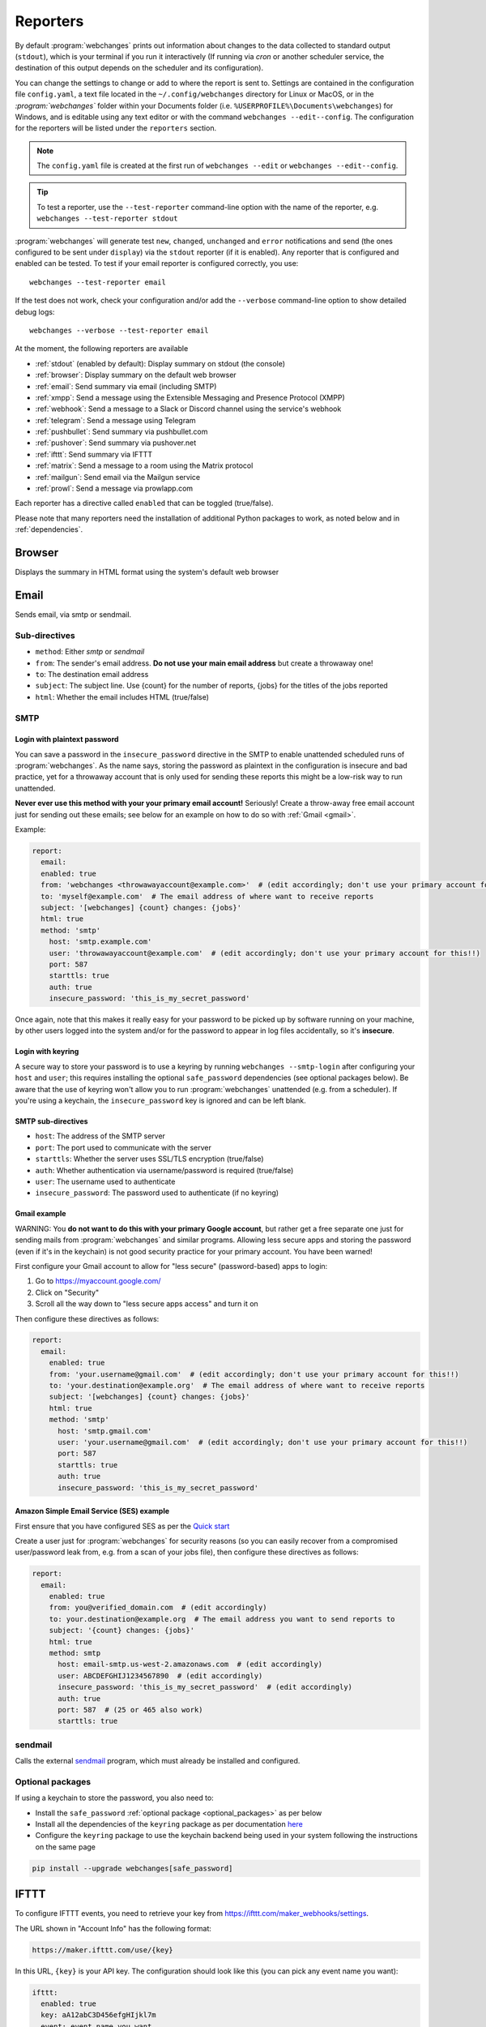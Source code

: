 .. _reporters:

=========
Reporters
=========
By default :program:`webchanges` prints out information about changes to the data collected to standard output
(``stdout``), which is your terminal if you run it interactively (If running via `cron` or another scheduler service,
the destination of this output depends on the scheduler and its configuration).

You can change the settings to change or add to where the report is sent to.  Settings are contained in the
configuration file ``config.yaml``, a text file located in the ``~/.config/webchanges`` directory for Linux or MacOS,
or in the `:program:`webchanges`` folder within your Documents folder (i.e. ``%USERPROFILE%\Documents\webchanges``) for
Windows, and is editable using any text editor or with the command ``webchanges --edit--config``.  The configuration
for the reporters will be listed under the ``reporters`` section.

.. note::
   The ``config.yaml`` file is created at the first run of ``webchanges --edit`` or ``webchanges --edit--config``.

.. tip:: To test a reporter, use the ``--test-reporter`` command-line option with the name of the reporter, e.g.
   ``webchanges --test-reporter stdout``

:program:`webchanges` will generate test  ``new``, ``changed``, ``unchanged`` and ``error`` notifications and send (the
ones configured to be sent under ``display``) via the ``stdout`` reporter (if it is enabled). Any reporter that is
configured and enabled can be tested. To test if your email reporter is configured correctly, you use::

   webchanges --test-reporter email

If the test does not work, check your configuration and/or add the ``--verbose`` command-line option to show
detailed debug logs::

   webchanges --verbose --test-reporter email

At the moment, the following reporters are available

* :ref:`stdout` (enabled by default): Display summary on stdout (the console)
* :ref:`browser`: Display summary on the default web browser
* :ref:`email`: Send summary via email (including SMTP)
* :ref:`xmpp`: Send a message using the Extensible Messaging and Presence Protocol (XMPP)
* :ref:`webhook`: Send a message to a Slack or Discord channel using the service's webhook
* :ref:`telegram`: Send a message using Telegram
* :ref:`pushbullet`: Send summary via pushbullet.com
* :ref:`pushover`: Send summary via pushover.net
* :ref:`ifttt`: Send summary via IFTTT
* :ref:`matrix`: Send a message to a room using the Matrix protocol
* :ref:`mailgun`: Send email via the Mailgun service
* :ref:`prowl`: Send a message via prowlapp.com

.. To convert the "webchanges --features" output, use:
   webchanges --features | sed -e 's/^  \* \(.*\) - \(.*\)$/- **\1**: \2/'

Each reporter has a directive called ``enabled`` that can be toggled (true/false).


Please note that many reporters need the installation of additional Python packages to work, as noted below and in
:ref:`dependencies`.


.. _browser:

Browser
-------
Displays the summary in HTML format using the system's default web browser


.. _email:

Email
-----
Sends email, via smtp or sendmail.

Sub-directives
~~~~~~~~~~~~~~
* ``method``: Either `smtp` or `sendmail`
* ``from``: The sender's email address. **Do not use your main email address** but create a throwaway one!
* ``to``: The destination email address
* ``subject``: The subject line. Use {count} for the number of reports, {jobs} for the titles of the jobs reported
* ``html``: Whether the email includes HTML (true/false)


.. _smtp:

SMTP
~~~~

Login with plaintext password
^^^^^^^^^^^^^^^^^^^^^^^^^^^^^
You can save a password in the ``insecure_password`` directive in the SMTP to enable unattended scheduled runs of
:program:`webchanges`. As the name says, storing the password as plaintext in the configuration is insecure and bad
practice, yet for a throwaway account that is only used for sending these reports this might be a low-risk way to run
unattended.

**Never ever use this method with your your primary email account!**  Seriously! Create a throw-away free email
account just for sending out these emails; see below for an example on how to do so with :ref:`Gmail <gmail>`.

Example:

.. code-block:: yaml

   report:
     email:
     enabled: true
     from: 'webchanges <throwawayaccount@example.com>'  # (edit accordingly; don't use your primary account for this!!)
     to: 'myself@example.com'  # The email address of where want to receive reports
     subject: '[webchanges] {count} changes: {jobs}'
     html: true
     method: 'smtp'
       host: 'smtp.example.com'
       user: 'throwawayaccount@example.com'  # (edit accordingly; don't use your primary account for this!!)
       port: 587
       starttls: true
       auth: true
       insecure_password: 'this_is_my_secret_password'

Once again, note that this makes it really easy for your password to be picked up by software running on your machine,
by other users logged into the system and/or for the password to appear in log files accidentally, so it's **insecure**.


.. _smtp-login-with-keychain:

Login with keyring
^^^^^^^^^^^^^^^^^^^
A secure way to store your password is to use a keyring by running ``webchanges --smtp-login`` after configuring your
``host`` and ``user``; this requires installing the optional ``safe_password`` dependencies (see optional packages
below). Be aware that the use of keyring won't allow you to run :program:`webchanges` unattended (e.g. from a
scheduler). If you're using a keychain, the ``insecure_password`` key is ignored and can be left blank.


SMTP sub-directives
^^^^^^^^^^^^^^^^^^^
* ``host``: The address of the SMTP server
* ``port``: The port used to communicate with the server
* ``starttls``: Whether the server uses SSL/TLS encryption (true/false)
* ``auth``: Whether authentication via username/password is required (true/false)
* ``user``: The username used to authenticate
* ``insecure_password``: The password used to authenticate (if no keyring)

.. _gmail:

Gmail example
^^^^^^^^^^^^^
WARNING: You **do not want to do this with your primary Google account**, but rather get a free separate one just for
sending mails from :program:`webchanges` and similar programs. Allowing less secure apps and storing the password (even
if it's in the keychain) is not good security practice for your primary account. You have been warned!

First configure your Gmail account to allow for "less secure" (password-based) apps to login:

#. Go to https://myaccount.google.com/
#. Click on "Security"
#. Scroll all the way down to "less secure apps access" and turn it on

Then configure these directives as follows:

.. code-block:: yaml

   report:
     email:
       enabled: true
       from: 'your.username@gmail.com'  # (edit accordingly; don't use your primary account for this!!)
       to: 'your.destination@example.org'  # The email address of where want to receive reports
       subject: '[webchanges] {count} changes: {jobs}'
       html: true
       method: 'smtp'
         host: 'smtp.gmail.com'
         user: 'your.username@gmail.com'  # (edit accordingly; don't use your primary account for this!!)
         port: 587
         starttls: true
         auth: true
         insecure_password: 'this_is_my_secret_password'

Amazon Simple Email Service (SES) example
^^^^^^^^^^^^^^^^^^^^^^^^^^^^^^^^^^^^^^^^^
First ensure that you have configured SES as per the `Quick start
<https://docs.aws.amazon.com/ses/latest/DeveloperGuide/quick-start.html>`__

Create a user just for :program:`webchanges` for security reasons (so you can easily recover from a compromised
user/password leak from, e.g. from a scan of your jobs file), then configure these directives as follows:

.. code-block:: yaml

   report:
     email:
       enabled: true
       from: you@verified_domain.com  # (edit accordingly)
       to: your.destination@example.org  # The email address you want to send reports to
       subject: '{count} changes: {jobs}'
       html: true
       method: smtp
         host: email-smtp.us-west-2.amazonaws.com  # (edit accordingly)
         user: ABCDEFGHIJ1234567890  # (edit accordingly)
         insecure_password: 'this_is_my_secret_password'  # (edit accordingly)
         auth: true
         port: 587  # (25 or 465 also work)
         starttls: true


.. _sendmail:

sendmail
~~~~~~~~

Calls the external `sendmail <https://www.proofpoint.com/us/products/email-protection/open-source-email-solution>`__
program, which must already be installed and configured.


Optional packages
~~~~~~~~~~~~~~~~~
If using a keychain to store the password, you also need to:

* Install the ``safe_password`` :ref:`optional package <optional_packages>` as per below
* Install all the dependencies of the ``keyring`` package as per documentation `here
  <https://pypi.org/project/keyring/>`_
* Configure the ``keyring`` package to use the keychain backend being used in your system following the instructions
  on the same page

.. code-block:: bash

   pip install --upgrade webchanges[safe_password]


.. _ifttt:

IFTTT
-----
To configure IFTTT events, you need to retrieve your key from `<https://ifttt.com/maker_webhooks/settings>`__.

The URL shown in "Account Info" has the following format:

.. code::

   https://maker.ifttt.com/use/{key}

In this URL, ``{key}`` is your API key. The configuration should look like this (you can pick any event name you want):

.. code:: yaml

   ifttt:
     enabled: true
     key: aA12abC3D456efgHIjkl7m
     event: event_name_you_want

The event will contain three values in the posted JSON:

* ``value1``: The type of change (``new``, ``changed``, ``unchanged`` or ``error``)
* ``value2``: The name of the job (``name`` directive in ``jobs.yaml``)
* ``value3``: The location of the job (``url`` or ``command`` directive in ``jobs.yaml``)

These values will be passed on to the Action in your Recipe.

IFTT uses the :ref:`text` report type.


.. _mailgun:

Mailgun
-------
Sends email using the commercial `Mailgun <https://www.mailgun.com/>`__ service.


Sub-directives
~~~~~~~~~~~~~~
* ``domain``: The domain
* ``api_key``: API key (see `here
  <https://help.mailgun.com/hc/en-us/articles/203380100-Where-Can-I-Find-My-API-Key-and-SMTP-Credentials->`__)
* ``from_name``: Sender's name
* ``from_mail``: Sender's email address
* ``to``: Recipient's email address
* ``subject``: The subject line. Use {count} for the number of reports, {jobs} for the titles of the jobs reported
* ``region`` (optional)

Mailgun uses the :ref:`text` report type.


.. _matrix:

Matrix
------
Sends notifications through the `Matrix protocol <https://matrix.org>`__.

You first need to register a Matrix account for the bot on any home server.

You then need to acquire an access token and room ID, using the following instructions adapted from `this
guide <https://t2bot.io/docs/access_tokens/>`__:

1. Open `Riot.im <https://riot.im/app/>`__ in a private browsing window
2. Register/Log in as your bot, using its user ID and password.
3. Set the display name and avatar, if desired.
4. In the settings page, select the "Help & About" tab, scroll down to the bottom and click Access Token:
   <click to reveal>.
5. Copy the highlighted text to your configuration.
6. Join the room that you wish to send notifications to.
7. Go to the Room Settings (gear icon) and copy the *Internal Room ID* from the bottom.
8. Close the private browsing window **but do not log out, as this invalidates the Access Token**.

Here is a sample configuration:

.. code:: yaml

   matrix:
     enabled: true
     homeserver: https://matrix.org
     access_token: 'YOUR_TOKEN_HERE'
     room_id: '!roomroomroom:matrix.org'

You will probably want to use the following configuration for the ``markdown`` reporter, if you intend to post change
notifications to a public Matrix room, as the messages quickly become noisy:

.. code:: yaml

   markdown:
     enabled: true
     details: false
     footer: false
     minimal: true

Matrix uses the :ref:`text` report type.


.. _pushbullet:

Pushbullet
----------
Pushbullet notifications are configured similarly to Pushover (see above). You’ll need to add to the config your
Pushbullet Access Token, which you can generate at https://www.pushbullet.com/#settings

Required packages
~~~~~~~~~~~~~~~~~
To use this report you need to install :ref:`optional_packages`. Install them using:

.. code-block:: bash

   pip install --upgrade webchanges[pushbullet]

Pushbullet uses the :ref:`text` report type.

.. _pushover:

Pushover
--------
You can configure webchanges to send real time notifications about changes via `Pushover <https://pushover.net/>`__.
To enable this, ensure you
have the ``chump`` python package installed (see :doc:`dependencies`). Then edit your config (``webchanges
--edit-config``) and enable pushover. You will also need to add to the config your Pushover user key and a unique app
key (generated by registering webchanges as an application on your `Pushover account
<https://pushover.net/apps/build>`__.

You can send to a specific device by using the device name, as indicated when you add or view your list of devices in
the Pushover console. For example ``device:  'MyPhone'``, or ``device: 'MyLaptop'``. To send to *all* of your devices,
set ``device: null`` in your config (``webchanges --edit-config``) or leave out the device configuration completely.

Setting the priority is possible via the ``priority`` config option, which can be ``lowest``, ``low``, ``normal``,
``high`` or ``emergency``. Any other setting (including leaving the option unset) maps to ``normal``.

Pushover uses the :ref:`text` report type.

Required packages
~~~~~~~~~~~~~~~~~
To use this report you need to install :ref:`optional_packages`. Install them using:

.. code-block:: bash

   pip install --upgrade webchanges[pushover]



.. _stdout:

stdout
------
Displays the summary in text format on stdout (the console)

stdout uses the :ref:`text` report type.

Optional sub-directives
~~~~~~~~~~~~~~~~~~~~~~~
* ``color``: Uses color (green for additions, red for deletions) (true/false)



.. _telegram:

Telegram
--------
Telegram notifications are configured using the Telegram `Bot API <https://core.telegram.org/bots>`__).

To set up Telegram, from your Telegram app chat up BotFather (New Message, Search, “BotFather”), then say ``/newbot``
and follow the instructions. Eventually it will tell you the bot token (in the form ``<number>:<random string>``); add
it to your configuration file (run ``webchanges --edit-config``) as below, and save the file.

.. code:: yaml

   telegram:
     enabled: true  # don't forget to set this to true! :)
     bot_token: '999999999:3tOhy2CuZE0pTaCtszRfKpnagOG8IQbP5gf'  # replace your bot api token
     chat_id: ''  # empty for now

Next click on the link of your bot (starts with https://t.me/) and, on the new screen, click on start (which will send
the message ``/start``) and enter any text ("Hello" is fine).  Then run ``webchanges --telegram-chats``, which will list
the private chats the bot is involved with. This will list the chat ID that you need to put into the configuration
file (run ``webchanges --edit-config``) as ``chat_id``:

.. code:: yaml

   telegram:
     enabled: true
     bot_token: '999999999:3tOhy2CuZE0pTaCtszRfKpnagOG8IQbP5gf'  # replace with your bot api token
     chat_id: 88888888  # the chat id where the messages should be sent
     silent: false  # set to true to receive a notification with no sound

You may add multiple chat IDs as a YAML list:

.. code:: yaml

   telegram:
     enabled: true
     bot_token: '999999999:3tOhy2CuZE0pTaCtszRfKpnagOG8IQbP5gf'  # your bot api token
     chat_id:
       - 11111111
       - 22222222
     silent: true  # set to false to receive a notification with sound

Telegram uses the :ref:`markdown` report type.

Optional sub-directives
~~~~~~~~~~~~~~~~~~~~~~~
* ``silent``: Receive a notification with no sound (true/false) (default: false)


.. versionchanged:: 3.7
   Added `silent` sub-directive and switched from the `text` to the `markdown` report type.

.. _webhook:

Webhook (Slack, Discord, Mattermost etc.)
-----------------------------------------
Services such as Slack, Discord, Mattermost etc. that support incoming webhooks can be used for notifications using the
``webhook`` or ``webhook_markdown`` reporters:

.. code:: yaml

   webhook:
     enabled: true
     webhook_url: https://hooks.slack.com/services/T50TXXXXXU/BDVYYYYYYY/PWTqwyFM7CcCfGnNzdyDYZ

``webhook`` uses the :ref:`text` report type, while ``webhook_markdown`` uses the :ref:`markdown` one.

Slack
~~~~~
To set up Slack, create a new Slack app in the workspace where you want to post messages, toggle **Activate Incoming
Webhooks** on in the Features page, click **Add New Webhook to Workspace**, pick a channel that the app will post to,
then click **Authorize** (see `here
<https://slack.com/intl/en-sg/help/articles/115005265063-Incoming-webhooks-for-Slack>`__). Copy the webhook URL and
paste it into the configuration as seen above.

.. versionchanged:: 3.0.1
   Renamed from ``slack`` to ``webhook``

Discord
~~~~~~~
To set up Discord, from your Discord server settings select Integration and create a "New Webhook", give the
webhook a name to post under, select a channel, press on "Copy Webhook URL" and paste the URL into the configuration as
seen below (see `here <https://support.discord.com/hc/en-us/articles/228383668-Intro-to-Webhooks>`__).

.. code:: yaml

   webhook:
     enabled: true
     webhook_url: https://discordapp.com/api/webhooks/11111XXXXXXXXXXX/BBBBYYYYYYYYYYYYYYYYYYYYYYYyyyYYYYYYYYYYYYYY

Mattermost
~~~~~~~~~~
To set up Mattermost follow the documentation `here <https://docs.mattermost.com/developer/webhooks-incoming.html>`__
to generate a webhook URL and paste it into the configuration as such (note that Mattermost prefers markdown so we're
using the ``webhook_markdown`` variant):

.. code:: yaml

   webhook_markdown:
     enabled: true
     webhook_url: http://{your-mattermost-site}/hooks/xxx-generatedkey-xxx

Sub-directives
~~~~~~~~~~~~~~
* ``webhook_url`` (required): the webhook URL
* ``max_message_length``: the maximum length of a message in characters (default: 40,000, unless ``webhook_url`` starts
  with \https://discordapp.com, then 2,000). `New in version 3.0.`

.. versionchanged:: 3.0.1
   Added ``webhook_markdown`` variant



.. _xmpp:

XMPP
----
You can have notifications sent to you through the `XMPP protocol`.

To achieve this, you should register a new XMPP account that is just used for :program:`webchanges`.

Here is a sample configuration:

.. code:: yaml

   xmpp:
     enabled: true
     sender: 'BOT_ACCOUNT_NAME'
     recipient: 'YOUR_ACCOUNT_NAME'

You can store your password securely on a keychain if you have one installed by running ``webchanges --xmpp-login``;
this also requires having the optional ``safe_password`` dependencies installed (see below).  However, be aware that
the use of safe password and ``keyring`` won't allow you to run :program:`webchanges` unattended (e.g. from a
scheduler), so you can save the password in the ``insecure_password`` directive in the XMPP config instead:

.. code-block:: yaml

   report:
     xmpp:
       enabled: true
       sender: 'BOT_ACCOUNT_NAME'
       recipient: 'YOUR_ACCOUNT_NAME'
       insecure_password: 'this_is_my_secret_password'

As the name says, storing the password as plaintext in the configuration is insecure and bad practice, yet for an
account that only sends these reports this might be a low-risk way.

XMPP uses the :ref:`text` report type.

Required packages
~~~~~~~~~~~~~~~~~
To run jobs with this reporter, you need to install :ref:`optional_packages`. Install them using:

.. code-block:: bash

   pip install --upgrade webchanges[xmpp]

Optional packages
~~~~~~~~~~~~~~~~~
If using a keychain to store the password, you also need to:

* install the ``safe_password`` :ref:`optional package <optional_packages>` as per below,
* install all the dependencies of the ``keyring`` package as per documentation `here
  <https://pypi.org/project/keyring/>`_,
* configure the ``keyring`` package to use the keychain backend you're using in your system following the instructions
  on the same page.

.. code-block:: bash

   pip install --upgrade webchanges[safe_password]



.. _prowl:

Prowl
-----

You can have notifications sent to you through the `Prowl <https://www.prowlapp.com>`__ push notification service to
receive the notification on iOS (only).

To achieve this, you should register a new Prowl account, and have the Prowl application installed on your iOS device.

To create an API key:

1. Log into the Prowl website at https://www.prowlapp.com/api_settings.php
2. If needed, navigate to the "API Keys" tab.
3. Scroll to the "Generate a new API key" section.
4. Give the key a note that will remind you you've used it for this service.
5. Press "Generate Key".
6. Copy the resulting key.

Here is a sample configuration:

.. code:: yaml

   prowl:
     enabled: true
     api_key: '<your api key here>'
     priority: 2
     application: 'webchanges example'
     subject: '{count} changes: {jobs}'

The "subject" field will be used as the name of the Prowl event. The application field is prepended to the event and
shown as the source of the event in the Prowl App.

Prowl uses the :ref:`text` report type.

`Added in version 3.0.1:`
